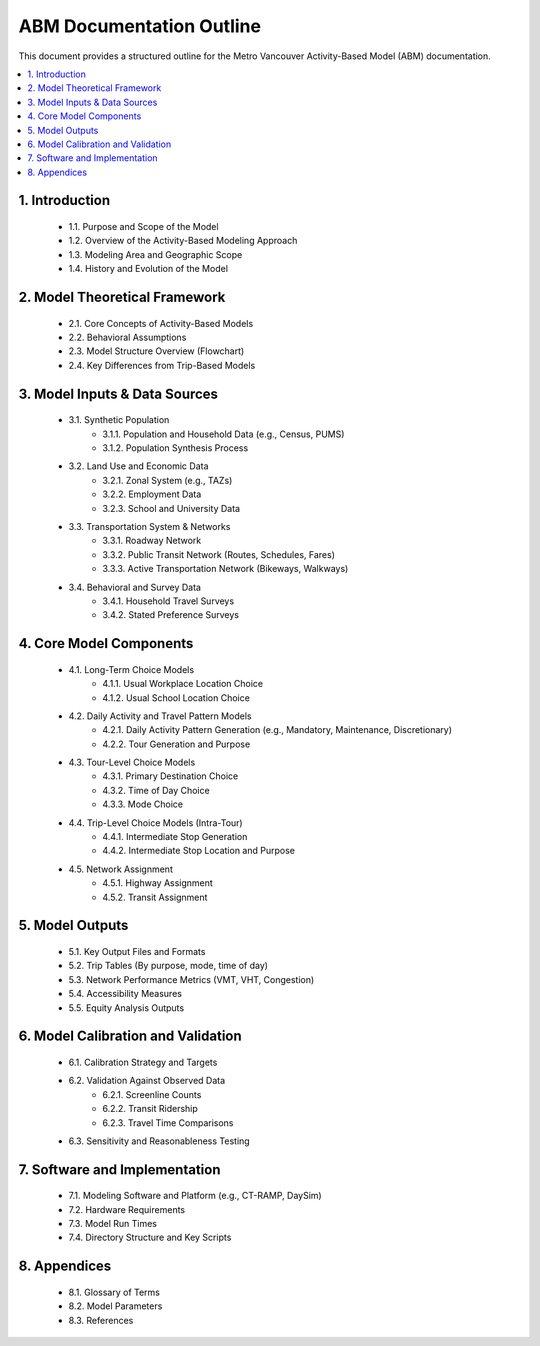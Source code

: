 .. _abm_documentation_outline:

=================================
ABM Documentation Outline
=================================

This document provides a structured outline for the Metro Vancouver Activity-Based Model (ABM) documentation.

.. contents::
   :local:
   :depth: 2

1. Introduction
===============
   - 1.1. Purpose and Scope of the Model
   - 1.2. Overview of the Activity-Based Modeling Approach
   - 1.3. Modeling Area and Geographic Scope
   - 1.4. History and Evolution of the Model

2. Model Theoretical Framework
==============================
   - 2.1. Core Concepts of Activity-Based Models
   - 2.2. Behavioral Assumptions
   - 2.3. Model Structure Overview (Flowchart)
   - 2.4. Key Differences from Trip-Based Models

3. Model Inputs & Data Sources
================================
   - 3.1. Synthetic Population
      - 3.1.1. Population and Household Data (e.g., Census, PUMS)
      - 3.1.2. Population Synthesis Process
   - 3.2. Land Use and Economic Data
      - 3.2.1. Zonal System (e.g., TAZs)
      - 3.2.2. Employment Data
      - 3.2.3. School and University Data
   - 3.3. Transportation System & Networks
      - 3.3.1. Roadway Network
      - 3.3.2. Public Transit Network (Routes, Schedules, Fares)
      - 3.3.3. Active Transportation Network (Bikeways, Walkways)
   - 3.4. Behavioral and Survey Data
      - 3.4.1. Household Travel Surveys
      - 3.4.2. Stated Preference Surveys

4. Core Model Components
========================
   - 4.1. Long-Term Choice Models
      - 4.1.1. Usual Workplace Location Choice
      - 4.1.2. Usual School Location Choice
   - 4.2. Daily Activity and Travel Pattern Models
      - 4.2.1. Daily Activity Pattern Generation (e.g., Mandatory, Maintenance, Discretionary)
      - 4.2.2. Tour Generation and Purpose
   - 4.3. Tour-Level Choice Models
      - 4.3.1. Primary Destination Choice
      - 4.3.2. Time of Day Choice
      - 4.3.3. Mode Choice
   - 4.4. Trip-Level Choice Models (Intra-Tour)
      - 4.4.1. Intermediate Stop Generation
      - 4.4.2. Intermediate Stop Location and Purpose
   - 4.5. Network Assignment
      - 4.5.1. Highway Assignment
      - 4.5.2. Transit Assignment

5. Model Outputs
================
   - 5.1. Key Output Files and Formats
   - 5.2. Trip Tables (By purpose, mode, time of day)
   - 5.3. Network Performance Metrics (VMT, VHT, Congestion)
   - 5.4. Accessibility Measures
   - 5.5. Equity Analysis Outputs

6. Model Calibration and Validation
===================================
   - 6.1. Calibration Strategy and Targets
   - 6.2. Validation Against Observed Data
      - 6.2.1. Screenline Counts
      - 6.2.2. Transit Ridership
      - 6.2.3. Travel Time Comparisons
   - 6.3. Sensitivity and Reasonableness Testing

7. Software and Implementation
==============================
   - 7.1. Modeling Software and Platform (e.g., CT-RAMP, DaySim)
   - 7.2. Hardware Requirements
   - 7.3. Model Run Times
   - 7.4. Directory Structure and Key Scripts

8. Appendices
=============
   - 8.1. Glossary of Terms
   - 8.2. Model Parameters
   - 8.3. References
